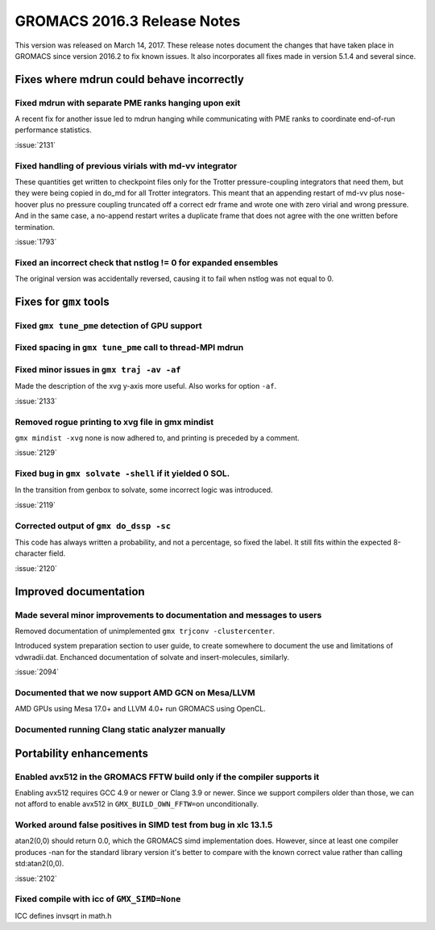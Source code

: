 GROMACS 2016.3 Release Notes
----------------------------

This version was released on March 14, 2017. These release notes
document the changes that have taken place in GROMACS since version
2016.2 to fix known issues. It also incorporates all fixes made in
version 5.1.4 and several since.

Fixes where mdrun could behave incorrectly
^^^^^^^^^^^^^^^^^^^^^^^^^^^^^^^^^^^^^^^^^^

Fixed mdrun with separate PME ranks hanging upon exit
""""""""""""""""""""""""""""""""""""""""""""""""""""""""""""""""""""""""""
A recent fix for another issue led to mdrun hanging while communicating
with PME ranks to coordinate end-of-run performance statistics.

:issue:`2131`

Fixed handling of previous virials with md-vv integrator
""""""""""""""""""""""""""""""""""""""""""""""""""""""""""""""""""""""""""
These quantities get written to checkpoint files only for the Trotter
pressure-coupling integrators that need them, but they were being
copied in do_md for all Trotter integrators. This meant that an
appending restart of md-vv plus nose-hoover plus no pressure coupling
truncated off a correct edr frame and wrote one with zero virial and
wrong pressure. And in the same case, a no-append restart writes a
duplicate frame that does not agree with the one written before
termination.

:issue:`1793`

Fixed an incorrect check that nstlog != 0 for expanded ensembles
""""""""""""""""""""""""""""""""""""""""""""""""""""""""""""""""""""""""""
The original version was accidentally reversed, causing it to
fail when nstlog was not equal to 0.

Fixes for ``gmx`` tools
^^^^^^^^^^^^^^^^^^^^^^^

Fixed ``gmx tune_pme`` detection of GPU support
""""""""""""""""""""""""""""""""""""""""""""""""""""""""""""""""""""""""""

Fixed spacing in ``gmx tune_pme`` call to thread-MPI mdrun
""""""""""""""""""""""""""""""""""""""""""""""""""""""""""""""""""""""""""

Fixed minor issues in ``gmx traj -av -af``
""""""""""""""""""""""""""""""""""""""""""""""""""""""""""""""""""""""""""
Made the description of the xvg y-axis more useful. Also works for
option ``-af``.

:issue:`2133`

Removed rogue printing to xvg file in gmx mindist
""""""""""""""""""""""""""""""""""""""""""""""""""""""""""""""""""""""""""
``gmx mindist -xvg`` none is now adhered to, and printing is preceded by
a comment.

:issue:`2129`

Fixed bug in ``gmx solvate -shell`` if it yielded 0 SOL.
""""""""""""""""""""""""""""""""""""""""""""""""""""""""""""""""""""""""""
In the transition from genbox to solvate, some incorrect logic was
introduced.

:issue:`2119`

Corrected output of ``gmx do_dssp -sc``
""""""""""""""""""""""""""""""""""""""""""""""""""""""""""""""""""""""""""
This code has always written a probability, and not a percentage, so
fixed the label. It still fits within the expected 8-character field.

:issue:`2120`

Improved documentation
^^^^^^^^^^^^^^^^^^^^^^

Made several minor improvements to documentation and messages to users
""""""""""""""""""""""""""""""""""""""""""""""""""""""""""""""""""""""""""
Removed documentation of unimplemented ``gmx trjconv -clustercenter``.

Introduced system preparation section to user guide, to create
somewhere to document the use and limitations of vdwradii.dat.
Enchanced documentation of solvate and insert-molecules, similarly.

:issue:`2094`

Documented that we now support AMD GCN on Mesa/LLVM
""""""""""""""""""""""""""""""""""""""""""""""""""""""""""""""""""""""""""
AMD GPUs using Mesa 17.0+ and LLVM 4.0+ run GROMACS using OpenCL.

Documented running Clang static analyzer manually
""""""""""""""""""""""""""""""""""""""""""""""""""""""""""""""""""""""""""

Portability enhancements
^^^^^^^^^^^^^^^^^^^^^^^^

Enabled avx512 in the GROMACS FFTW build only if the compiler supports it
""""""""""""""""""""""""""""""""""""""""""""""""""""""""""""""""""""""""""
Enabling avx512 requires GCC 4.9 or newer or Clang 3.9 or newer. Since
we support compilers older than those, we can not afford to enable
avx512 in ``GMX_BUILD_OWN_FFTW=on`` unconditionally.

Worked around false positives in SIMD test from bug in xlc 13.1.5
""""""""""""""""""""""""""""""""""""""""""""""""""""""""""""""""""""""""""
atan2(0,0) should return 0.0, which the GROMACS simd implementation
does. However, since at least one compiler produces -nan for the
standard library version it's better to compare with the known
correct value rather than calling std:atan2(0,0).

:issue:`2102`

Fixed compile with icc of ``GMX_SIMD=None``
""""""""""""""""""""""""""""""""""""""""""""""""""""""""""""""""""""""""""
ICC defines invsqrt in math.h

